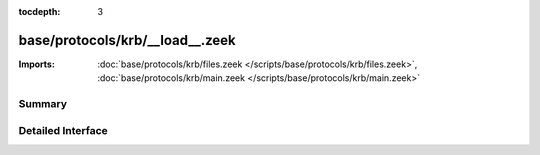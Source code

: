 :tocdepth: 3

base/protocols/krb/__load__.zeek
================================


:Imports: :doc:`base/protocols/krb/files.zeek </scripts/base/protocols/krb/files.zeek>`, :doc:`base/protocols/krb/main.zeek </scripts/base/protocols/krb/main.zeek>`

Summary
~~~~~~~

Detailed Interface
~~~~~~~~~~~~~~~~~~

